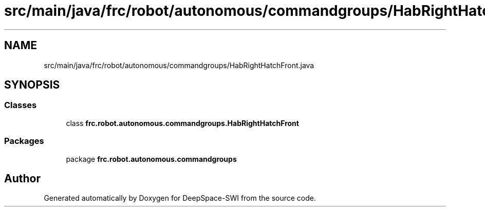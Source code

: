 .TH "src/main/java/frc/robot/autonomous/commandgroups/HabRightHatchFront.java" 3 "Sat Aug 31 2019" "Version 2019" "DeepSpace-SWI" \" -*- nroff -*-
.ad l
.nh
.SH NAME
src/main/java/frc/robot/autonomous/commandgroups/HabRightHatchFront.java
.SH SYNOPSIS
.br
.PP
.SS "Classes"

.in +1c
.ti -1c
.RI "class \fBfrc\&.robot\&.autonomous\&.commandgroups\&.HabRightHatchFront\fP"
.br
.in -1c
.SS "Packages"

.in +1c
.ti -1c
.RI "package \fBfrc\&.robot\&.autonomous\&.commandgroups\fP"
.br
.in -1c
.SH "Author"
.PP 
Generated automatically by Doxygen for DeepSpace-SWI from the source code\&.
